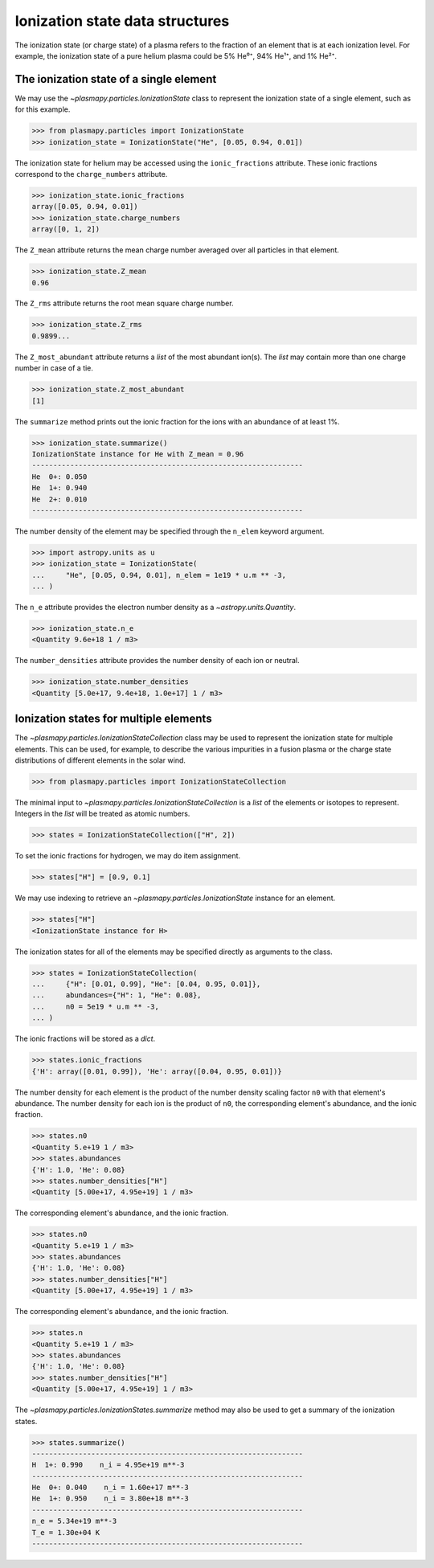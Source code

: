 .. _ionization-state-data-structures:

Ionization state data structures
********************************

The ionization state (or charge state) of a plasma refers to the
fraction of an element that is at each ionization level.  For example,
the ionization state of a pure helium plasma could be 5% He⁰⁺, 94% He¹⁺,
and 1% He²⁺.

The ionization state of a single element
========================================

We may use the `~plasmapy.particles.IonizationState` class
to represent the ionization state of a single element, such as for this
example.

>>> from plasmapy.particles import IonizationState
>>> ionization_state = IonizationState("He", [0.05, 0.94, 0.01])

The ionization state for helium may be accessed using the
``ionic_fractions`` attribute.  These ionic fractions correspond to the
``charge_numbers`` attribute.

>>> ionization_state.ionic_fractions
array([0.05, 0.94, 0.01])
>>> ionization_state.charge_numbers
array([0, 1, 2])

The ``Z_mean`` attribute returns the mean charge number averaged
over all particles in that element.

>>> ionization_state.Z_mean
0.96

The ``Z_rms`` attribute returns the root mean square charge number.

>>> ionization_state.Z_rms
0.9899...

The ``Z_most_abundant`` attribute returns a `list` of the most abundant
ion(s).  The `list` may contain more than one charge number in case of
a tie.

>>> ionization_state.Z_most_abundant
[1]

The ``summarize`` method prints out the ionic fraction for the ions with
an abundance of at least 1%.

>>> ionization_state.summarize()
IonizationState instance for He with Z_mean = 0.96
----------------------------------------------------------------
He  0+: 0.050
He  1+: 0.940
He  2+: 0.010
----------------------------------------------------------------

The number density of the element may be specified through the
``n_elem`` keyword argument.

>>> import astropy.units as u
>>> ionization_state = IonizationState(
...     "He", [0.05, 0.94, 0.01], n_elem = 1e19 * u.m ** -3,
... )

The ``n_e`` attribute provides the electron number density as a
`~astropy.units.Quantity`.

>>> ionization_state.n_e
<Quantity 9.6e+18 1 / m3>

The ``number_densities`` attribute provides the number density of each
ion or neutral.

>>> ionization_state.number_densities
<Quantity [5.0e+17, 9.4e+18, 1.0e+17] 1 / m3>

Ionization states for multiple elements
=======================================

The `~plasmapy.particles.IonizationStateCollection` class may be used to
represent the ionization state for multiple elements. This can be used,
for example, to describe the various impurities in a fusion plasma or
the charge state distributions of different elements in the solar wind.

>>> from plasmapy.particles import IonizationStateCollection

The minimal input to `~plasmapy.particles.IonizationStateCollection` is a `list`
of the elements or isotopes to represent.  Integers in the `list` will
be treated as atomic numbers.

>>> states = IonizationStateCollection(["H", 2])

To set the ionic fractions for hydrogen, we may do item assignment.

>>> states["H"] = [0.9, 0.1]

We may use indexing to retrieve an `~plasmapy.particles.IonizationState`
instance for an element.

>>> states["H"]
<IonizationState instance for H>

The ionization states for all of the elements may be specified directly
as arguments to the class.

>>> states = IonizationStateCollection(
...     {"H": [0.01, 0.99], "He": [0.04, 0.95, 0.01]},
...     abundances={"H": 1, "He": 0.08},
...     n0 = 5e19 * u.m ** -3,
... )

The ionic fractions will be stored as a `dict`.

>>> states.ionic_fractions
{'H': array([0.01, 0.99]), 'He': array([0.04, 0.95, 0.01])}

The number density for each element is the product of the number
density scaling factor ``n0`` with that element's abundance.
The number density for each ion is the product of ``n0``, the
corresponding element's abundance, and the ionic fraction.

>>> states.n0
<Quantity 5.e+19 1 / m3>
>>> states.abundances
{'H': 1.0, 'He': 0.08}
>>> states.number_densities["H"]
<Quantity [5.00e+17, 4.95e+19] 1 / m3>

The
corresponding element's abundance, and the ionic fraction.

>>> states.n0
<Quantity 5.e+19 1 / m3>
>>> states.abundances
{'H': 1.0, 'He': 0.08}
>>> states.number_densities["H"]
<Quantity [5.00e+17, 4.95e+19] 1 / m3>

The
corresponding element's abundance, and the ionic fraction.

>>> states.n
<Quantity 5.e+19 1 / m3>
>>> states.abundances
{'H': 1.0, 'He': 0.08}
>>> states.number_densities["H"]
<Quantity [5.00e+17, 4.95e+19] 1 / m3>

The `~plasmapy.particles.IonizationStates.summarize` method may also be
used to get a summary of the ionization states.

>>> states.summarize()
----------------------------------------------------------------
H  1+: 0.990    n_i = 4.95e+19 m**-3
----------------------------------------------------------------
He  0+: 0.040    n_i = 1.60e+17 m**-3
He  1+: 0.950    n_i = 3.80e+18 m**-3
----------------------------------------------------------------
n_e = 5.34e+19 m**-3
T_e = 1.30e+04 K
----------------------------------------------------------------
